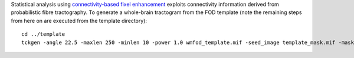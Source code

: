 Statistical analysis using `connectivity-based fixel enhancement <http://www.ncbi.nlm.nih.gov/pubmed/26004503>`_ exploits connectivity information derived from probabilistic fibre tractography. To generate a whole-brain tractogram from the FOD template (note the remaining steps from here on are executed from the template directory)::

    cd ../template
    tckgen -angle 22.5 -maxlen 250 -minlen 10 -power 1.0 wmfod_template.mif -seed_image template_mask.mif -mask template_mask.mif -select 20000000 tracks_20_million.tck
